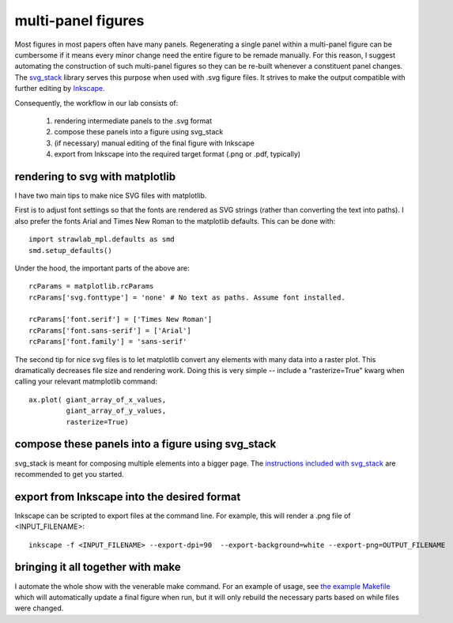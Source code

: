 multi-panel figures
===================

Most figures in most papers often have many panels. Regenerating a
single panel within a multi-panel figure can be cumbersome if it means
every minor change need the entire figure to be remade manually. For
this reason, I suggest automating the construction of such multi-panel
figures so they can be re-built whenever a constituent panel
changes. The `svg_stack <https://github.com/astraw/svg_stack.git>`_
library serves this purpose when used with .svg figure files. It
strives to make the output compatible with further editing by
`Inkscape <http://inkscape.org>`_.

Consequently, the workflow in our lab consists of:

 1. rendering intermediate panels to the .svg format
 2. compose these panels into a figure using svg_stack
 3. (if necessary) manual editing of the final figure with Inkscape
 4. export from Inkscape into the required target format (.png or .pdf, typically)

rendering to svg with matplotlib
--------------------------------

I have two main tips to make nice SVG files with matplotlib.

First is to adjust font settings so that the fonts are rendered as SVG
strings (rather than converting the text into paths). I also prefer
the fonts Arial and Times New Roman to the matplotlib defaults. This
can be done with::

    import strawlab_mpl.defaults as smd
    smd.setup_defaults()

Under the hood, the important parts of the above are::

    rcParams = matplotlib.rcParams
    rcParams['svg.fonttype'] = 'none' # No text as paths. Assume font installed.

    rcParams['font.serif'] = ['Times New Roman']
    rcParams['font.sans-serif'] = ['Arial']
    rcParams['font.family'] = 'sans-serif'

The second tip for nice svg files is to let matplotlib convert any
elements with many data into a raster plot. This dramatically
decreases file size and rendering work. Doing this is very simple --
include a "rasterize=True" kwarg when calling your relevant
matmplotlib command::

    ax.plot( giant_array_of_x_values,
             giant_array_of_y_values,
             rasterize=True)


compose these panels into a figure using svg_stack
--------------------------------------------------

svg_stack is meant for composing multiple elements into a bigger
page. The `instructions included with svg_stack
<https://github.com/astraw/svg_stack.git>`_ are recommended to get you
started.


export from Inkscape into the desired format
--------------------------------------------

Inkscape can be scripted to export files at the command line. For
example, this will render a .png file of <INPUT_FILENAME>::

    inkscape -f <INPUT_FILENAME> --export-dpi=90  --export-background=white --export-png=OUTPUT_FILENAME

bringing it all together with make
----------------------------------

I automate the whole show with the venerable make command. For an
example of usage, see `the example Makefile
<https://github.com/strawlab/strawlab_styleguide/blob/master/examples/Makefile>`_
which will automatically update a final figure when run, but it will
only rebuild the necessary parts based on while files were changed.

